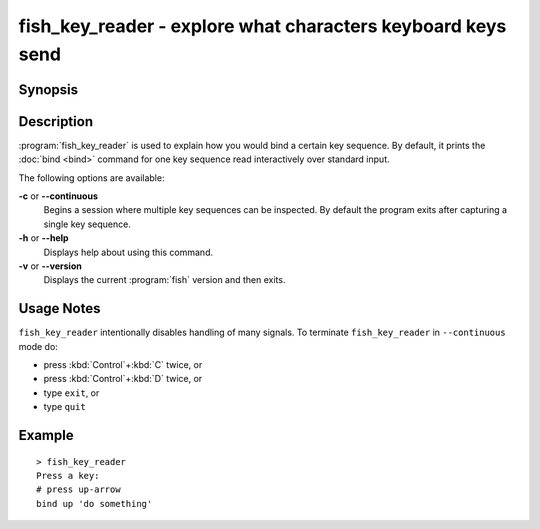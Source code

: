 .. _cmd-fish_key_reader:

fish_key_reader - explore what characters keyboard keys send
============================================================

Synopsis
--------

.. synopsis::

    fish_key_reader [OPTIONS]

Description
-----------

:program:`fish_key_reader` is used to explain how you would bind a certain key sequence. By default, it prints the :doc:`bind <bind>` command for one key sequence read interactively over standard input.

The following options are available:

**-c** or **--continuous**
    Begins a session where multiple key sequences can be inspected. By default the program exits after capturing a single key sequence.

**-h** or **--help**
    Displays help about using this command.

**-v** or **--version**
    Displays the current :program:`fish` version and then exits.

Usage Notes
-----------

``fish_key_reader`` intentionally disables handling of many signals. To terminate ``fish_key_reader`` in ``--continuous`` mode do:

- press :kbd:`Control`\ +\ :kbd:`C` twice, or
- press :kbd:`Control`\ +\ :kbd:`D` twice, or
- type ``exit``, or
- type ``quit``

Example
-------

::

   > fish_key_reader
   Press a key:
   # press up-arrow
   bind up 'do something'
